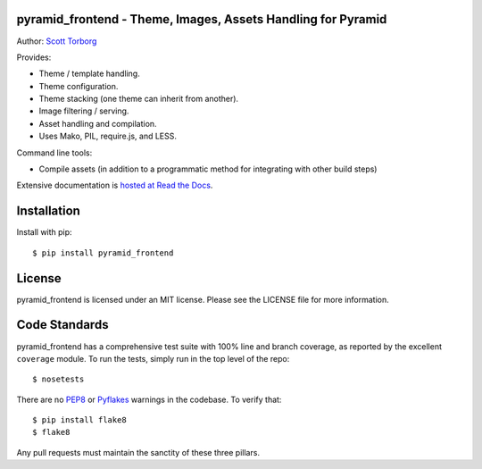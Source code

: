 pyramid_frontend - Theme, Images, Assets Handling for Pyramid
=============================================================

.. image:: https://secure.travis-ci.org/storborg/pyramid_frontend.png
    :target: http://travis-ci.org/storborg/pyramid_frontend
.. image:: https://coveralls.io/repos/storborg/pyramid_frontend/badge.png?branch=master
    :target: https://coveralls.io/r/storborg/pyramid_frontend

Author: `Scott Torborg <https://www.scotttorborg.com>`_

Provides:

* Theme / template handling.
* Theme configuration.
* Theme stacking (one theme can inherit from another).
* Image filtering / serving.
* Asset handling and compilation.
* Uses Mako, PIL, require.js, and LESS.

Command line tools:

* Compile assets (in addition to a programmatic method for integrating with
  other build steps)

Extensive documentation is `hosted at Read the Docs <http://pyramid-frontend.readthedocs.org/en/latest/>`_.


Installation
============

Install with pip::

    $ pip install pyramid_frontend


License
=======

pyramid_frontend is licensed under an MIT license. Please see the LICENSE file
for more information.


Code Standards
==============

pyramid_frontend has a comprehensive test suite with 100% line and branch
coverage, as reported by the excellent ``coverage`` module. To run the tests,
simply run in the top level of the repo::

    $ nosetests

There are no `PEP8 <http://www.python.org/dev/peps/pep-0008/>`_ or
`Pyflakes <http://pypi.python.org/pypi/pyflakes>`_ warnings in the codebase. To
verify that::

    $ pip install flake8
    $ flake8

Any pull requests must maintain the sanctity of these three pillars.
